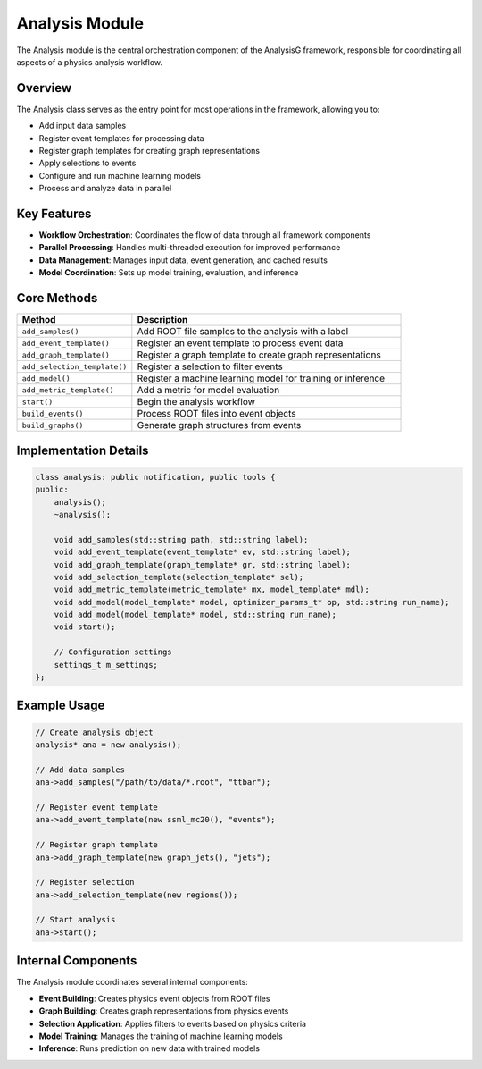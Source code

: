 Analysis Module
==============

The Analysis module is the central orchestration component of the AnalysisG framework, responsible for coordinating all aspects of a physics analysis workflow.

Overview
--------

The Analysis class serves as the entry point for most operations in the framework, allowing you to:

* Add input data samples
* Register event templates for processing data
* Register graph templates for creating graph representations
* Apply selections to events
* Configure and run machine learning models
* Process and analyze data in parallel

Key Features
-----------

* **Workflow Orchestration**: Coordinates the flow of data through all framework components
* **Parallel Processing**: Handles multi-threaded execution for improved performance
* **Data Management**: Manages input data, event generation, and cached results
* **Model Coordination**: Sets up model training, evaluation, and inference

Core Methods
-----------

.. list-table::
   :header-rows: 1
   :widths: 30 70

   * - Method
     - Description
   * - ``add_samples()``
     - Add ROOT file samples to the analysis with a label
   * - ``add_event_template()``
     - Register an event template to process event data
   * - ``add_graph_template()``
     - Register a graph template to create graph representations
   * - ``add_selection_template()``
     - Register a selection to filter events
   * - ``add_model()``
     - Register a machine learning model for training or inference
   * - ``add_metric_template()``
     - Add a metric for model evaluation
   * - ``start()``
     - Begin the analysis workflow
   * - ``build_events()``
     - Process ROOT files into event objects
   * - ``build_graphs()``
     - Generate graph structures from events

Implementation Details
--------------------

.. code-block:: cpp

   class analysis: public notification, public tools {
   public:
       analysis();
       ~analysis();

       void add_samples(std::string path, std::string label);
       void add_event_template(event_template* ev, std::string label);
       void add_graph_template(graph_template* gr, std::string label);
       void add_selection_template(selection_template* sel);
       void add_metric_template(metric_template* mx, model_template* mdl);
       void add_model(model_template* model, optimizer_params_t* op, std::string run_name);
       void add_model(model_template* model, std::string run_name);
       void start();
       
       // Configuration settings
       settings_t m_settings;
   };

Example Usage
------------

.. code-block:: cpp

   // Create analysis object
   analysis* ana = new analysis();
   
   // Add data samples
   ana->add_samples("/path/to/data/*.root", "ttbar");
   
   // Register event template
   ana->add_event_template(new ssml_mc20(), "events");
   
   // Register graph template
   ana->add_graph_template(new graph_jets(), "jets");
   
   // Register selection
   ana->add_selection_template(new regions());
   
   // Start analysis
   ana->start();

Internal Components
-----------------

The Analysis module coordinates several internal components:

* **Event Building**: Creates physics event objects from ROOT files
* **Graph Building**: Creates graph representations from physics events
* **Selection Application**: Applies filters to events based on physics criteria
* **Model Training**: Manages the training of machine learning models
* **Inference**: Runs prediction on new data with trained models